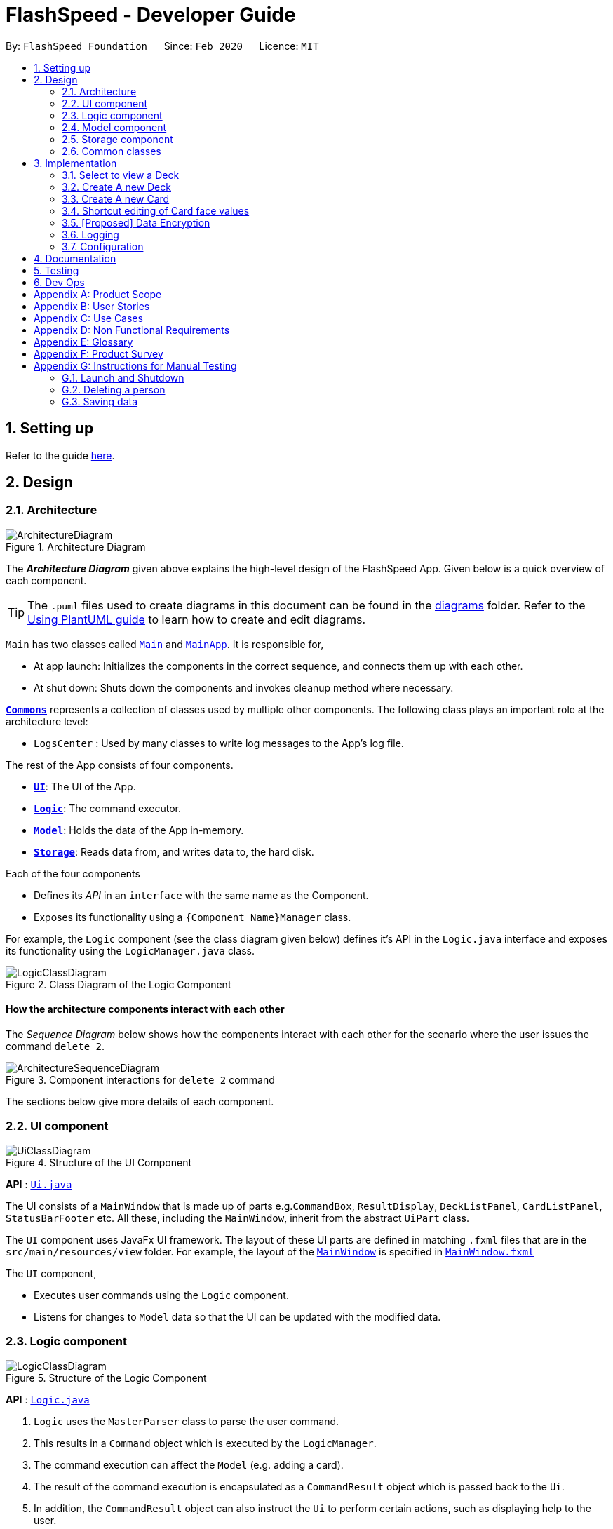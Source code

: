 = FlashSpeed - Developer Guide
:site-section: DeveloperGuide
:toc:
:toc-title:
:toc-placement: preamble
:sectnums:
:imagesDir: images
:stylesDir: stylesheets
:xrefstyle: full
ifdef::env-github[]
:tip-caption: :bulb:
:note-caption: :information_source:
:warning-caption: :warning:
endif::[]
:repoURL: https://github.com/AY1920S2-CS2103T-W17-1/main

By: `FlashSpeed Foundation`      Since: `Feb 2020`      Licence: `MIT`

== Setting up

Refer to the guide <<SettingUp#, here>>.

== Design

[[Design-Architecture]]
=== Architecture

.Architecture Diagram
image::ArchitectureDiagram.png[]

The *_Architecture Diagram_* given above explains the high-level design of the FlashSpeed App. Given below is a quick overview of each component.

[TIP]
The `.puml` files used to create diagrams in this document can be found in the link:{repoURL}/docs/diagrams/[diagrams] folder.
Refer to the <<UsingPlantUml#, Using PlantUML guide>> to learn how to create and edit diagrams.

`Main` has two classes called link:{repoURL}/src/main/java/seedu/address/Main.java[`Main`] and link:{repoURL}/src/main/java/seedu/address/MainApp.java[`MainApp`]. It is responsible for,

* At app launch: Initializes the components in the correct sequence, and connects them up with each other.
* At shut down: Shuts down the components and invokes cleanup method where necessary.

<<Design-Commons,*`Commons`*>> represents a collection of classes used by multiple other components.
The following class plays an important role at the architecture level:

* `LogsCenter` : Used by many classes to write log messages to the App's log file.

The rest of the App consists of four components.

* <<Design-Ui,*`UI`*>>: The UI of the App.
* <<Design-Logic,*`Logic`*>>: The command executor.
* <<Design-Model,*`Model`*>>: Holds the data of the App in-memory.
* <<Design-Storage,*`Storage`*>>: Reads data from, and writes data to, the hard disk.

Each of the four components

* Defines its _API_ in an `interface` with the same name as the Component.
* Exposes its functionality using a `{Component Name}Manager` class.

For example, the `Logic` component (see the class diagram given below) defines it's API in the `Logic.java` interface and exposes its functionality using the `LogicManager.java` class.

.Class Diagram of the Logic Component
image::LogicClassDiagram.png[]

[discrete]
==== How the architecture components interact with each other

The _Sequence Diagram_ below shows how the components interact with each other for the scenario where the user issues the command `delete 2`.

.Component interactions for `delete 2` command
image::ArchitectureSequenceDiagram.png[]

The sections below give more details of each component.

[[Design-Ui]]
=== UI component

.Structure of the UI Component
image::UiClassDiagram.png[]

*API* : link:{repoURL}/src/main/java/seedu/address/ui/Ui.java[`Ui.java`]

The UI consists of a `MainWindow` that is made up of parts e.g.`CommandBox`, `ResultDisplay`, `DeckListPanel`, `CardListPanel`, `StatusBarFooter` etc. All these, including the `MainWindow`, inherit from the abstract `UiPart` class.

The `UI` component uses JavaFx UI framework. The layout of these UI parts are defined in matching `.fxml` files that are in the `src/main/resources/view` folder. For example, the layout of the link:{repoURL}/src/main/java/seedu/address/ui/MainWindow.java[`MainWindow`] is specified in link:{repoURL}/src/main/resources/view/MainWindow.fxml[`MainWindow.fxml`]

The `UI` component,

* Executes user commands using the `Logic` component.
* Listens for changes to `Model` data so that the UI can be updated with the modified data.

[[Design-Logic]]
=== Logic component

[[fig-LogicClassDiagram]]
.Structure of the Logic Component
image::LogicClassDiagram.png[]

*API* :
link:{repoURL}/src/main/java/seedu/address/logic/Logic.java[`Logic.java`]

.  `Logic` uses the `MasterParser` class to parse the user command.
.  This results in a `Command` object which is executed by the `LogicManager`.
.  The command execution can affect the `Model` (e.g. adding a card).
.  The result of the command execution is encapsulated as a `CommandResult` object which is passed back to the `Ui`.
.  In addition, the `CommandResult` object can also instruct the `Ui` to perform certain actions, such as displaying help to the user.

Given below is the Sequence Diagram for interactions within the `Logic` component for the `execute("delete 1")` API call.

.Interactions Inside the Logic Component for the `delete 1` Command
image::DeleteSequenceDiagram.png[]

NOTE: The lifeline for `DeleteCommandParser` should end at the destroy marker (X) but due to a limitation of PlantUML, the lifeline reaches the end of diagram.

[[Design-Model]]
=== Model component

.Structure of the Model Component
image::ModelClassDiagram.png[]

*API* : link:{repoURL}/src/main/java/seedu/address/model/Model.java[`Model.java`]

The `Model`,

* stores a `UserPref` object that represents the user's preferences.
* stores the Address Book data.
* exposes an unmodifiable `ObservableList<Person>` that can be 'observed' e.g. the UI can be bound to this list so that the UI automatically updates when the data in the list change.
* does not depend on any of the other three components.

[NOTE]
As a more OOP model, we can store a `Tag` list in `Address Book`, which `Person` can reference. This would allow `Address Book` to only require one `Tag` object per unique `Tag`, instead of each `Person` needing their own `Tag` object. An example of how such a model may look like is given below. +
 +
image:BetterModelClassDiagram.png[]

[[Design-Storage]]
=== Storage component

.Structure of the Storage Component
image::StorageClassDiagram.png[]

*API* : link:{repoURL}/src/main/java/seedu/address/storage/Storage.java[`Storage.java`]

The `Storage` component,

* can save `UserPref` objects in json format and read it back.
* can save the Address Book data in json format and read it back.

[[Design-Commons]]
=== Common classes

Classes used by multiple components are in the `seedu.addressbook.commons` package.

== Implementation

This section describes some noteworthy details on how certain features are implemented.

=== Select to view a Deck
==== Current Implementation

The `select` command allows user to view the Card content of a Deck. The following syntax is accepted:

`select INDEX`

This functionality is implemented by getting the Deck based on the index provided. Subsequently, the Card(s) that belongs to the selected Deck will be displayed on the right panel via a `TableView`.

The validation of the arguments in the `select` command is performed in `SelectDeckCommandParser#parse()`. It ensures that the user has entered a valid index (valid data type and range). This is also used for separation of parsing
logic and model management logic.

In `SelectDeckCommandParser#parse()`, the `INDEX` of the selected Deck is extracted
from the arguments in the `select` command. The `INDEX` is converted to an Index object. An `SelectCardCommand`
object is then constructed with the Index as its parameter.

When `SelectDeckCommand#execute()` is executed a list of currently available Deck is requested from the `ModelManager#getFilteredDeckList()` method. The `ModelManager#selectDeck()` command will be invoked to update the variable that keeps track of the current Deck. After that, `ModelManager#setSelectedDeck()` method will be called to update the UI and display the Deck content on the right panel. Lastly, the name of the selected Deck will be displayed together with the `MESSAGE_SUCCESS` on the `ResultDisplay` panel.

=== Create A new Deck
==== Current Implementation

The `create` command allows user to create a new Deck in the current Library. The following syntax is accepted:

`create DECK_NAME`

This functionality is implemented by getting the Deck based on the index provided. Subsequently, the Card(s) that belongs to the selected Deck will be displayed on the right panel via a `TableView`.

The validation of the arguments in the `create` command is performed in `CreateDeckCommandParser#parse()`. It ensures
that the user has entered a non-null deck name.

In `CreateDeckCommandParser#parse()`, the `DECK_NAME` of is extracted
from the arguments in the `create` command. The `DECK_NAME` is converted to a Name object. An `CreateDeckCommand`
object is then constructed with the Deck name as its parameter.

When `CreateDeckCommand#execute()` is executed, an empty Deck with the Name parsed in the `CreateDeckCommand` will be
created when the Model Manager invokes the `ModelManager#selectDeck()` command.
After that, `ModelManager#setSelectedDeck()` method will be called to update the UI and display the Deck content
on the right panel. Lastly, the name of the selected Deck will be displayed together with the
`MESSAGE_SUCCESS` on the `ResultDisplay` panel.

[[Anchor-1]]
==== Design Considerations: Alternative
Initially, both `CreateDeckCommand` and `AddCardCommand` share the same keyword, which is the `add` keyword.
In order to distinguish these two commands from each other,
the Model Manager will check if any deck is currently selected.
If there is, `AddCardCommandParser#parse()` will be called to parse the arguments.
Otherwise, `CreateDeckCommandParser#parse()` will be called.

The benefit of this design is that it results in fewer number of command words.
This helps the user on the navigability of the application due to a few number of command words to remember.

However, the glaring disadvantage is that unexpected outcomes are more likely to occur.
For example, assume that the user wants to create a new deck. So, he/she types in the following command:

`create Deck 2`

However, the user has forgotten that a deck is currently being selected.
Therefore, the `AddCardCommandParser#parse()` will be invoked.
This is certainly not the expected outcome that the user has expected.

And so, our team has decided to implement the current approach,
which is to assign different keywords to these two different feature.

=== Create A new Card
==== Current Implementation

The `add` command allows user to create a new Card in the current Deck. The following syntax is accepted:

`add FRONT_VALUE:BACK_VALUE`

This functionality is implemented by getting the Deck based on the current deck selected.
The Model Manager will be responsible of keeping track of the current deck.
Subsequently, the Model Manager creates a new card  adds it to the current Deck.
The display on the right panel will be updated via updating the `TableView`.

The validation of the arguments in the `add` command is performed in `AddCardCommandParser#parse()`. It ensures
that the user has entered a non-null front value as well as a non-null back value.
The lack thereof will cause an `InvalidFaceValueException` to be thrown.

In `AddCardCommandParser#parse()`, the `FRONT_VALUE` and the `BACK_VALUE` are extracted
from the arguments in the `add` command.
Both values will be converted to a `FrontFace` object and a `BackFace` object respectively.
A `AddCardCommand` object is then constructed with the 'FrontFace' and 'BackFace' objects as its parameters.

When `AddCardCommand#execute()` is called, a `Card` object with the `FrontFace` and `BackFace`
parsed in the `CreateDeckCommand` will be
created when the Model Manager invokes the `ModelManager#addCard()` command.
After that, `ModelManager#setSelectedDeck()` method will be called to update the UI and display the Deck content
on the right panel. Lastly, the name of the selected Deck will be displayed together with the
`MESSAGE_SUCCESS` on the `ResultDisplay` panel.

==== Design Considerations: Alternative
See <<Anchor-1, 3.2.2>>.

// tag::editcard[]
=== Shortcut editing of Card face values
==== Current Implementation

The `edit` command allows for the values of a Card's face(s) to be changed. There are 3 command formats
accepted:

* `edit INDEX FRONT:BACK` +
* `edit INDEX :BACK` +
* `edit INDEX FRONT:`

This functionality is implemented by replacing the Card to be edited in the Deck with a new Card containing
the new face values (`FRONT` and `BACK`). The shortcut versions of the command (second and third formats above) allows
for one face value of the Card to be edited while preserving the other face value. In this situation, the unedited face
value in the new Card will be a blank string (since either `FRONT` or `BACK` will be a blank string). Subsequently, this
blank value will be replaced by the associated value in the Card to be replaced.

The validation of the arguments in the `edit` command is performed in `EditCommandParser#parse()`. Note that
the validation only checks that the command is well-formed. It does not check for the validity of the command
in the current environment (e.g. if we are currently in Deck view or not). This is for separation of parsing
logic and model management logic.

In `EditCommandParser#parse()`, the `INDEX` of the card to be edited and the new face value(s) are extracted
from the arguments in the `edit` command. The `INDEX` is converted to an Index object. An `EditCardCommand`
object is then constructed with the Index and the new Card as its parameters.

When `EditCardCommand#execute()` is executed, the environment is then checked. The `edit` command is only valid when
we are currently in a Deck, thus a check on the current view is performed using `ModelManager#getView()`. Then
the Index of the card to be edited is checked by ensuring it is in the range of [0, size of current Deck) using
`ModelManager#getCurrentDeck().getSize()`.

To perform a replacement of a Card in the current Deck, we need the old Card and the new Card. The old Card is required
so we can know which Card is to be replaced via an equality check and also to know the face value which needs to be
preserved (if needed). We can get the Card to be edited using `ModelManager#getCard()` with the provided Index. We can
then perform the replacement using `ModelManager#replaceCard()` with the old Card and the new Card as the parameters.

`ModelManager#replaceCard()` will go through `Deck#replace()` and finally to `UniqueCardList#replace()`.
In `UniqueCardList#replace()`, if the new Card has an empty string as its value in either face, the value is
replaced with the face value of the Card in the current Deck to be replaced. This preserves the old face value
which was expected from using the shortcut formats of the `edit` command.

The following sequence diagram shows how the `edit` operation works:

image::EditSequenceDiagram.png[]

==== Design Considerations

===== Aspect: How the replacement Card is formed during the start of execution

* **Alternative 1 (current choice):** A blank string in a face of the new Card means we use the face value in the Card to be replaced.
** Pros: Easy to implement. Can use the extracted values in the arguments as is. Let the final step (`UniqueCardList#replace()`) handle the replacement logic.
** Cons: From `EditCardCommandParser` until the end of the command execution in `LogicManager`, there may exist a Card with a face containing a blank string. May not be a desirable object to have.
* **Alternative 2:** Get the Card to be edited directly in `EditCardCommandParser` so we can immediately produce the new Card with its final face values.
** Pros: The Card to replace the old Card will be fully formed from the start.
** Cons: No separation of parsing and model management logic since we would need to do a view check and get a Card from the current Deck all while in the parser.
// end::editcard[]

// tag::dataencryption[]
=== [Proposed] Data Encryption

_{Explain here how the data encryption feature will be implemented}_

// end::dataencryption[]

=== Logging

We are using `java.util.logging` package for logging. The `LogsCenter` class is used to manage the logging levels and logging destinations.

* The logging level can be controlled using the `logLevel` setting in the configuration file (See <<Implementation-Configuration>>)
* The `Logger` for a class can be obtained using `LogsCenter.getLogger(Class)` which will log messages according to the specified logging level
* Currently log messages are output through: `Console` and to a `.log` file.

*Logging Levels*

* `SEVERE` : Critical problem detected which may possibly cause the termination of the application
* `WARNING` : Can continue, but with caution
* `INFO` : Information showing the noteworthy actions by the App
* `FINE` : Details that is not usually noteworthy but may be useful in debugging e.g. print the actual list instead of just its size

[[Implementation-Configuration]]
=== Configuration

Certain properties of the application can be controlled (e.g user prefs file location, logging level) through the configuration file (default: `config.json`).

== Documentation

Refer to the guide <<Documentation#, here>>.

== Testing

Refer to the guide <<Testing#, here>>.

== Dev Ops

Refer to the guide <<DevOps#, here>>.

[appendix]
== Product Scope

*Target user profile*:

* has a need to memorize a large number of new vocabulary words in a foreign language
* prefer desktop apps over other types
* can type fast
* prefers typing over mouse input
* is reasonably comfortable using CLI apps
* can accomplish most tasks faster via CLI, compared to a hypothetical GUI-version

*Value proposition*: study new vocabulary words anytime and anywhere

[appendix]
== User Stories

Priorities: High (must have) - `* * \*`, Medium (nice to have) - `* \*`, Low (unlikely to have) - `*`

[width="59%",cols="22%,<23%,<25%,<30%",options="header",]
|=======================================================================
|Priority |As a ... |I want to ... |So that I can...
|`* * *` |new user |see usage instructions |refer to instructions when I forget how to use the App

|`* * *` |user |create a new <<deck,deck>> |

|`* * *` |user |delete a deck |remove decks that I no longer need

|`* * *` |user |list all decks |check what decks I can choose from to use

|`* * *` |user |add a <<card,card>> to a deck |add words that I want to practice with

|`* * *` |user |delete a card from a deck|remove words that I no longer want to practice with

|`* * *` |user |show both sides of a card|check the translation of a word

|`* * *` |user |show all cards in a deck (view deck) |

|`* * *` |user |edit a card in a deck |update or enhance the content of a card

|`* * *` |user |delete all decks |start afresh with a clean slate program

|`* * *` |user |delete all cards in a deck |start afresh with a clean deck of the same name

|`* * *` |user |exit the program by typing | exit the program without using the mouse

|`* *` |user |have a <<spaced-repetition-system,spaced-repetition system>> |memorize new words even more effectively

|`* *` |user |find a deck by name |locate the deck without having to go through the entire list of decks

|`* *` |user |find a specific card by name in any language |locate the card without having to go through the entire list of decks and cards

|`* *` |user |tag a deck |group decks together

|`* *` |user |be able to choose which side of the card to see first |have two ways of memorizing new words.

|`* *` |user |keep track of how many cards I have visited |

|`* *` |user |clone a deck of cards |so that I can create custom sets of decks from existing decks quickly

|`*` |user |add audio files to cards |add more information such as the correct pronunciation to the card

|`*` |user |choose to have a card I appear more times |have cards that are harder to memorize appear more frequently

|`*` |user |timer for going through a deck |see how much time it took me to memorize a deck of cards

|=======================================================================

_{More to be added}_

[appendix]
== Use Cases

(For all use cases below, the *System* is the `FlashSpeed` and the *Actor* is the `user`, unless specified otherwise)

[discrete]
=== UC01: Help

*MSS:*

1.  User requests help.
2.  FlashSpeed pops up a new small window and shows all possible commands and their usage.
+
Use case ends.


[discrete]
=== UC02: Create a new deck

*MSS:*

1.  User requests to create a deck of a certain name.
2.  FlashSpeed creates a new deck and the deck shows up on the UI.
+
Use case ends.

*Extensions*

[none]
* 2a. The given name already exists.
+
[none]
** 2a1. FlashSpeed shows an error message.
+
Use case resumes at step 1.


[discrete]
=== UC03: Delete a deck

*MSS:*

1. FlashSpeed shows a list of decks.
2. User chooses a deck and deletes it.
3. The deck disappears from the list of decks.
+
Use case ends.

*Extensions*

[none]
* 1. The list is empty.
+
Use case ends.

* 2a. The given index is invalid.
+
[none]
** 2a1. FlashSpeed shows an error message.
+
Use case resumes at step 1.


[discrete]
=== UC04: View a deck

*MSS:*

1. FlashSpeed shows a list of all decks.
2. Uer chooses a deck and requests to view that deck.
3. FlashSpeed shows a list of all cards in the deck.
+
Use case ends.

*Extensions*

[none]
* 1. The list is empty.
+
Use case ends.

* 2a. The given index is invalid.
+
[none]
** 2a1. FlashSpeed shows an error message.
+
Use case resumes at step 1.


[discrete]
=== UC05: Add a card to a deck

*MSS:*

1.  FlashSpeed shows a list of decks.
2.  User chooses a deck and requests to view that deck.
3.  FlashSpeed shows a list of all cards in the deck.
4.  User requests to add a specific card in the deck.
5.  FlashSpeed adds the card and the card shows up in the deck.
+
Use case ends.

*Extensions*

[none]
* 1a. The list is empty.
+
Use case ends.

* 2a. The given deck index is invalid.
+
[none]
** 2a1. FlashSpeed shows an error message.
+
Use case resumes at step 1.

* 4a. The deck already contains the same card the user requested to add.
+
[none]
** 4a. FlashSpeed shows an error message.
+
Use case resumes at step 3.


[discrete]
=== UC06: Delete a card from a deck

*MSS:*

1.  FlashSpeed shows a list of decks.
2.  User chooses a deck and requests to list all cards in that deck.
3.  FlashSpeed shows a list of all cards in the deck.
4.  User requests to delete a specific card in the deck.
5.  FlashSpeed deletes the card and the card disappears from the deck.
+
Use case ends.

*Extensions*

[none]
* 1a. The list is empty.
+
Use case ends.

* 2a. The given index is invalid.
+
[none]
** 2a1. FlashSpeed shows an error message.
+
Use case resumes at step 1.

[none]
* 3a. The deck is empty.
+
Use case ends.

[none]
* 4a. The given index is invalid.
+
[none]
** 4a1. FlashSpeed shows an error message.
+
Use case resumes at step 3.


[discrete]
=== UC07: Edit a card in a deck

*MSS:*

1.  FlashSpeed shows a list of decks.
2.  User chooses a deck and requests to list all cards in that deck.
3.  FlashSpeed shows a list of all cards in the deck.
4.  User requests to edit a specific card in the deck.
5.  FlashSpeed edits the card.
+
Use case ends.

*Extensions*

[none]
* 1a. The list is empty.
+
Use case ends.

* 2a. The given index is invalid.
+
[none]
** 2a1. FlashSpeed shows an error message.
+
Use case resumes at step 1.

[none]
* 3a. The deck is empty.
+
Use case ends.

[none]
* 4a. The given index is invalid.
+
[none]
** 4a1. FlashSpeed shows an error message.
+
Use case resumes at step 3.


[discrete]
=== UC08: Delete all decks

*MSS:*

1.  User requests to delete all decks.
2.  FlashSpeed deletes all decks.

Use case ends.


[discrete]
=== UC09: Exit

*MSS:*

1. User requests to exit FlashSpeed.

User case ends.

_{More to be added}_

[appendix]
== Non Functional Requirements

.  Should work on any <<mainstream-os,mainstream OS>> as long as it has Java `11` or above installed.
.  Should be able to hold up to 1000 decks without a noticeable sluggishness in performance for typical usage.
.  A user with above average typing speed for regular English text (i.e. not code, not system admin commands) should be able to accomplish most of the tasks faster using commands than using the mouse.

_{More to be added}_

[appendix]
== Glossary

[[mainstream-os]] Mainstream OS::
Windows, Linux, Unix, OS-X

[[deck]] Deck::
A Deck holds cards

[[card]] Card::
A Card has two faces. One side for prompting the user and the other side for the content the user wants to memorize

[[spaced-repetition-system]] Spaced-repetition System::
Spaced repetition is an evidence-based learning technique that is usually performed with flashcards. Newly introduced and more difficult flashcards are shown more frequently while older and less difficult flashcards are shown less frequently in order to exploit the psychological spacing effect

[appendix]
== Product Survey

*Product Name*

Author: ...

Pros:

* ...
* ...

Cons:

* ...
* ...

[appendix]
== Instructions for Manual Testing

Given below are instructions to test the app manually.

[NOTE]
These instructions only provide a starting point for testers to work on; testers are expected to do more _exploratory_ testing.

=== Launch and Shutdown

. Initial launch

.. Download the jar file and copy into an empty folder
.. Double-click the jar file +
   Expected: Shows the GUI with a set of sample contacts. The window size may not be optimum.

. Saving window preferences

.. Resize the window to an optimum size. Move the window to a different location. Close the window.
.. Re-launch the app by double-clicking the jar file. +
   Expected: The most recent window size and location is retained.

_{ more test cases ... }_

=== Deleting a person

. Deleting a person while all persons are listed

.. Prerequisites: List all persons using the `list` command. Multiple persons in the list.
.. Test case: `delete 1` +
   Expected: First contact is deleted from the list. Details of the deleted contact shown in the status message. Timestamp in the status bar is updated.
.. Test case: `delete 0` +
   Expected: No person is deleted. Error details shown in the status message. Status bar remains the same.
.. Other incorrect delete commands to try: `delete`, `delete x` (where x is larger than the list size) _{give more}_ +
   Expected: Similar to previous.

_{ more test cases ... }_

=== Saving data

. Dealing with missing/corrupted data files

.. _{explain how to simulate a missing/corrupted file and the expected behavior}_

_{ more test cases ... }_

